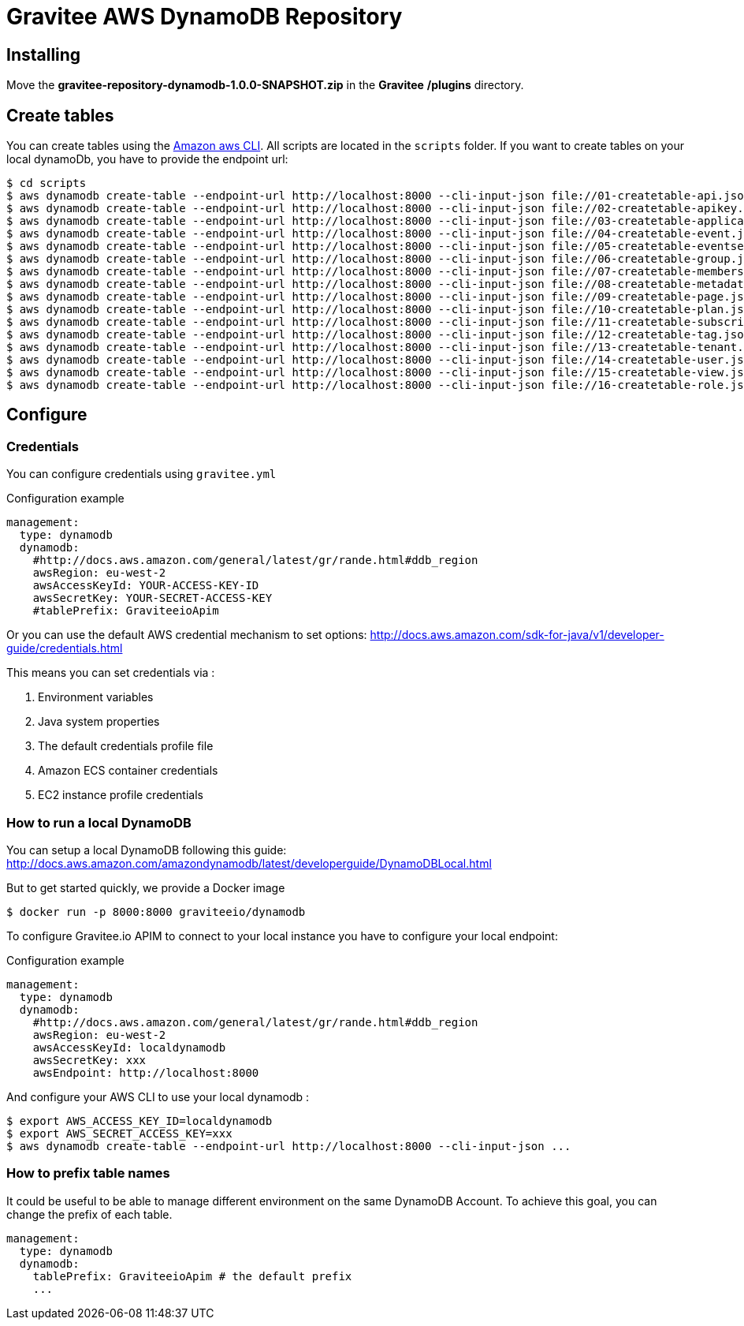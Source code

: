 = Gravitee AWS DynamoDB Repository

ifdef::env-github[]
image:https://ci.gravitee.io/buildStatus/icon?job=gravitee-io/gravitee-repository-dynamodb/master["Build status", link="https://ci.gravitee.io/job/gravitee-io/job/gravitee-repository-dynamodb/"]
image:https://badges.gitter.im/Join Chat.svg["Gitter", link="https://gitter.im/gravitee-io/gravitee-io?utm_source=badge&utm_medium=badge&utm_campaign=pr-badge&utm_content=badge"]
endif::[]

== Installing
Move the *gravitee-repository-dynamodb-1.0.0-SNAPSHOT.zip* in the **Gravitee** */plugins* directory.

== Create tables
You can create tables using the http://docs.aws.amazon.com/cli/latest/[Amazon aws CLI].
All scripts are located in the `scripts` folder.
If you want to create tables on your local dynamoDb, you have to provide the endpoint url:
----
$ cd scripts
$ aws dynamodb create-table --endpoint-url http://localhost:8000 --cli-input-json file://01-createtable-api.json
$ aws dynamodb create-table --endpoint-url http://localhost:8000 --cli-input-json file://02-createtable-apikey.json
$ aws dynamodb create-table --endpoint-url http://localhost:8000 --cli-input-json file://03-createtable-application.json
$ aws dynamodb create-table --endpoint-url http://localhost:8000 --cli-input-json file://04-createtable-event.json
$ aws dynamodb create-table --endpoint-url http://localhost:8000 --cli-input-json file://05-createtable-eventsearchindex.json
$ aws dynamodb create-table --endpoint-url http://localhost:8000 --cli-input-json file://06-createtable-group.json
$ aws dynamodb create-table --endpoint-url http://localhost:8000 --cli-input-json file://07-createtable-membership.json
$ aws dynamodb create-table --endpoint-url http://localhost:8000 --cli-input-json file://08-createtable-metadata.json
$ aws dynamodb create-table --endpoint-url http://localhost:8000 --cli-input-json file://09-createtable-page.json
$ aws dynamodb create-table --endpoint-url http://localhost:8000 --cli-input-json file://10-createtable-plan.json
$ aws dynamodb create-table --endpoint-url http://localhost:8000 --cli-input-json file://11-createtable-subscription.json
$ aws dynamodb create-table --endpoint-url http://localhost:8000 --cli-input-json file://12-createtable-tag.json
$ aws dynamodb create-table --endpoint-url http://localhost:8000 --cli-input-json file://13-createtable-tenant.json
$ aws dynamodb create-table --endpoint-url http://localhost:8000 --cli-input-json file://14-createtable-user.json
$ aws dynamodb create-table --endpoint-url http://localhost:8000 --cli-input-json file://15-createtable-view.json
$ aws dynamodb create-table --endpoint-url http://localhost:8000 --cli-input-json file://16-createtable-role.json
----

== Configure

=== Credentials
You can configure credentials using `gravitee.yml`


[source, yaml]
.Configuration example
----
management:
  type: dynamodb
  dynamodb:
    #http://docs.aws.amazon.com/general/latest/gr/rande.html#ddb_region
    awsRegion: eu-west-2
    awsAccessKeyId: YOUR-ACCESS-KEY-ID
    awsSecretKey: YOUR-SECRET-ACCESS-KEY
    #tablePrefix: GraviteeioApim

----

Or you can use the default AWS credential mechanism to set options:
http://docs.aws.amazon.com/sdk-for-java/v1/developer-guide/credentials.html

This means you can set credentials via :

. Environment variables
. Java system properties
. The default credentials profile file
. Amazon ECS container credentials
. EC2 instance profile credentials


=== How to run a local DynamoDB
You can setup a local DynamoDB following this guide: http://docs.aws.amazon.com/amazondynamodb/latest/developerguide/DynamoDBLocal.html

But to get started quickly, we provide a Docker image
----
$ docker run -p 8000:8000 graviteeio/dynamodb
----

To configure Gravitee.io APIM to connect to your local instance you have to configure your local endpoint:

[source, yaml]
.Configuration example
----
management:
  type: dynamodb
  dynamodb:
    #http://docs.aws.amazon.com/general/latest/gr/rande.html#ddb_region
    awsRegion: eu-west-2
    awsAccessKeyId: localdynamodb
    awsSecretKey: xxx
    awsEndpoint: http://localhost:8000
----

And configure your AWS CLI to use your local dynamodb :
----
$ export AWS_ACCESS_KEY_ID=localdynamodb
$ export AWS_SECRET_ACCESS_KEY=xxx
$ aws dynamodb create-table --endpoint-url http://localhost:8000 --cli-input-json ...
----

=== How to prefix table names
It could be useful to be able to manage different environment on the same DynamoDB Account.
To achieve this goal, you can change the prefix of each table.
[source, yaml]
----
management:
  type: dynamodb
  dynamodb:
    tablePrefix: GraviteeioApim # the default prefix
    ...
----